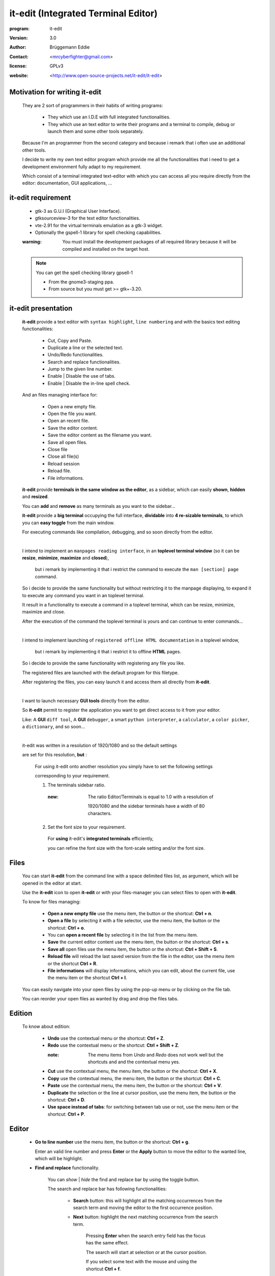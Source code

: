 ====================================
it-edit (Integrated Terminal Editor)
====================================

:program: it-edit

:version: 3.0

:author: Brüggemann Eddie

:contact: <mrcyberfighter@gmail.com>

:license: GPLv3

:website: <http://www.open-source-projects.net/it-edit/it-edit>

------------------------------
Motivation for writing it-edit
------------------------------

  They are 2 sort of programmers in their habits of writing programs:

    * They which use an I.D.E with full integrated functionalities.

    * They which use an text editor to write their programs and a terminal to compile, debug or launch them and some other tools separately.

  Because I'm an programmer from the second category and because i remark that i often use an additional other tools.

  I decide to write my own text editor program which provide me all the functionalities that i need to get a development environment fully adapt to my requirement.

  Which consist of a terminal integrated text-editor with which you can access all you require directly from the editor: documentation, GUI applications, ...


-------------------
it-edit requirement
-------------------

  + gtk-3 as G.U.I (Graphical User Interface).

  + gtksourceview-3 for the text editor functionalities.

  + vte-2.91 for the virtual terminals emulation as a gtk-3 widget.

  + Optionally the gspell-1 library for spell checking capabilities.

  :warning: You must install the development packages of all required library because it will be compiled and installed on the target host.
 
  .. note:: You can get the spell checking library gpsell-1
 
    * From the gnome3-staging ppa.
   
    * From source but you must get >= gtk+-3.20. 

--------------------
it-edit presentation
--------------------

  **it-edit** provide a text editor with ``syntax highlight``, ``line numbering`` and with the basics text editing functionalities:

    * Cut, Copy and Paste.

    * Duplicate a line or the selected text.

    * Undo/Redo functionalities.

    * Search and replace functionalities.

    * Jump to the given line number.

    * Enable | Disable the use of tabs.
 
    * Enable | Disable the in-line spell check.

  And an files managing interface for:

    * Open a new empty file.

    * Open the file you want.

    * Open an recent file.

    * Save the editor content.

    * Save the editor content as the filename you want.

    * Save all open files.
 
    * Close file
 
    * Close all file(s)
 
    * Reload session
 
    * Reload file.

    * File informations.


  **it-edit** provide **terminals in the same window as the editor**, as a sidebar, which can easily **shown**, **hidden** and **resized**.

  You can **add** and **remove** as many terminals as you want to the sidebar...

  **it-edit** provide a **big terminal** occupying the full interface, **dividable** into **4 re-sizable terminals**, to which you can **easy toggle** from the main window.

  For executing commands like compilation, debugging, and so soon directly from the editor.

  |

  I intend to implement an ``manpages reading interface``, in an **toplevel terminal window** (so it can be **resize**, **minimize**, **maximize** and **closed**),

    but i remark by implementing it that i restrict the command to execute the ``man [section] page`` command.

  So i decide to provide the same functionality but without restricting it to the manpage displaying, to expand it to execute any command you want in an toplevel terminal.

  It result in a functionality to execute a command in a toplevel terminal, which can be resize, minimize, maximize and close.

  After the execution of the command the toplevel terminal is yours and can continue to enter commands...

  |

  I intend to implement launching of ``registered offline HTML documentation`` in a toplevel window,

    but i remark by implementing it that i restrict it to offline **HTML** pages.

  So i decide to provide the same functionality with registering any file you like.

  The registered files are launched with the default program for this filetype.

  After registering the files, you can easy launch it and access them all directly from **it-edit**.

  |

  I want to launch necessary **GUI tools** directly from the editor.

  So **it-edit** permit to register the application you want to get direct access to it from your editor.

  Like: A **GUI** ``diff tool``, A **GUI** ``debugger``, a smart ``python interpreter``, a ``calculator``, a ``color picker``, a ``dictionary``, and so soon...

  |

  it-edit was written in a resolution of 1920/1080 and so the default settings

  are set for this resolution, **but** :

    For using it-edit onto another resolution you simply have to set the following settings

    corresponding to your requirement.

    1. The terminals sidebar ratio.

      :new: The ratio Editor/Terminals is equal to 1.0 with a resolution of

            1920/1080 and the sidebar terminals have a width of 80 characters.

    2. Set the font size to your requirement.

      For **using** it-edit's **integrated terminals** efficiently,

      you can refine the font size with the font-scale setting and/or the font size.

-----
Files
-----

    You can start **it-edit** from the command line with a space delimited files list, as argument, which will be opened in the editor at start.

    Use the **it-edit** icon to open **it-edit** or with your files-manager you can select files to open with **it-edit**.

    To know for files managing:

        + **Open a new empty file** use the menu item, the button or the shortcut: **Ctrl + n**.

        + **Open a file** by selecting it with a file selector, use the menu item, the button or the shortcut: **Ctrl + o**.

        + You can **open a recent file** by selecting it in the list from the menu item.

        + **Save** the current editor content use the menu item, the button or the shortcut: **Ctrl + s**.

        + **Save all** open files use the menu item, the button or the shortcut: **Ctrl + Shift + S**.

        + **Reload file** will reload the last saved version from the file in the editor, use the menu item or the shortcut **Ctrl + R**.

        + **File informations** will display informations, which you can edit, about the current file, use the menu item or the shortcut **Ctrl + I**.

    You can easily navigate into your open files by using the pop-up menu or by clicking on the file tab.

    You can reorder your open files as wanted by drag and drop the files tabs.

-------
Edition
-------

    To know about edition:

        + **Undo** use the contextual menu or the shortcut: **Ctrl + Z**.

        + **Redo** use the contextual menu or the shortcut: **Ctrl + Shift + Z**.

          :note: The menu items from *Undo* and *Redo* does not work well but the shortcuts and and the contextual menu yes.

        + **Cut** use the contextual menu, the menu item, the button or the shortcut: **Ctrl + X**.

        + **Copy** use the contextual menu, the menu item, the button or the shortcut: **Ctrl + C**.

        + **Paste** use the contextual menu, the menu item, the button or the shortcut: **Ctrl + V**.

        + **Duplicate** the selection or the line at cursor position, use the menu item, the button or the shortcut: **Ctrl + D**.

        + **Use space instead of tabs**: for switching between tab use or not, use the menu item or the shortcut: **Ctrl + P**.

------
Editor
------

    + **Go to line number** use the menu item, the button or the shortcut: **Ctrl + g**.

      Enter an valid line number and press **Enter** or the **Apply** button to move the editor to the wanted line, which will be highlight.

    + **Find and replace** functionality.

        You can *show* | *hide* the find and replace bar by using the toggle button.

        The search and replace bar has following functionalities:

          + **Search** button: this will highlight all the matching occurrences from the search term and moving the editor to the first occurrence position.
               
          + **Next** button: highlight the next matching occurrence from the search term.
        
             Pressing **Enter** when the search entry field has the focus has the same effect.

             The search will start at selection or at the cursor position.
                   
             If you select some text with the mouse and using the shortcut **Ctrl + f**.
        
             The search field will toggle on if not visible and will contains the selected text as search term.
 
             :note: You can use the shortcut **Ctrl + +** instead of the button (Use the keypad).
 
      
          + **Previous** button: highlight the previous matching occurrence from the search term.

             The search will start at selection or at the cursor position.

             If you select some text with the mouse and use the shortcut **Ctrl + f**.
        
             The search field will toggle on if not visible and will contains the selected text as search term.
 
             :note: You can use the shortcut **Ctrl + -** instead of the button (Use the keypad).

          + **Replace** button: replace the current matching occurrence, which is highlight, with the content of the replace field.

             If this don't work simply hit the Next or Previous button, this occur if you never make a search before: a search must be done before replacing.
 
             :note: You can use the shortcut **Ctrl + Enter** instead of the button  (Use the keypad).
                   
          + **Replace all** button: replace all the matching occurrence in the current file.

            :note: You can use the shortcut **Ctrl + Shift + Enter** instead of the button  (Use the keypad).

          + **Mode**: You can select how your search term(s) will be interpreted.
      
            + **Raw text**: all search terms matching.
      
            + **Word boundary**: The search term must be a complete word, not a part but an variable with separators like underscores or points will work too.
   
            + **Regular expression**: *Perl* compatible regular expression (REGEX).
       
          + **Close** button: hide the search and replace bar and clear the highlight.            
                                             

        :note: if you select some text with the mouse and use the **Ctrl + f** shortcut.

          * The search and replace bar will be show.

          * The search field will be filled with your selection.

          * The search will begin at your selection position if you hit the **Next** or **Previous** button.


    + **Spell check** functionality:
 
      + As in-line spell-check (the misspelled words are highlight).
   
        Use the menu item, the shortcut (Ctrl + w) or the button to enable disable in-line spell check.
   
      + As spell-check dialog.
   
        Use the menu item, the shortcut (Ctrl + Shift + w) or the button to enable disable in-line spell check.

-------
Actions
-------

    + **Command execution**: use the menu item, the **Cmd** button or the shortcut: **Ctrl + e**.

        This will display a little toplevel in which you can enter a command.

        Then press the **Enter** key or the **Apply** button to execute the command in a terminal include in a toplevel window (so you can resize, minimize, maximize and close the window).

        After the execution from the command the toplevel terminal is yours so can continue to enter commands and use it.
 
    + **Copy file-path to clipboard**.
 
    + **Copy folder-path to clipboard**.
 
    + **Sidebar Terminals adding**: You can add some terminals, 2 per item, to the sidebar, reorder them, and remove it.
                        
                                    Use the menu item or the shortcut **Ctrl + Shift + T**.

    + **Big terminal(s) switch**: You can switch between a very big terminal and a very big terminal divided into 4 terminals.
                        
                                    Use the menu item or the shortcut **Ctrl + Shift + B**.

    + **File Handler**: use the menu item or the shortcut: **Ctrl + H**.

        For using this features you must register files from the **Files handler manager** tab interface reachable through the settings->Configure program menu item.

        For registering a file you must give it a title which will appears as the button text in the **File Handler** window and selecting the corresponding file.

        Then when you press the button in the **File Handler** window, the file will be launched with the default application for this filetype.

        This features was thinking for fast access to offline HTML documentation but it's being expanded to any filetype, so you can consult pdf documentation too, but not only, this features can be use for any use you want.

        The registered files can be removed from the **File handler** list through the same interface with which you add it.


    + **Application launcher**: use the menu item or the shortcut: **Ctrl + A**.

        This will display an application chooser. By selecting an application you will launch it.
 
    + **Spell-check dialog**: use the menu item, the shortcut **Ctrl + Shift + w** or the button.
 
------------
Applications
------------

    You can set different GUI tools launcher from **it-edit**:

    Under the section **programming** you can set:

        + A **GUI** diff tool.

        + A **GUI** debugger.

        + A **GUI** smart python interpreter.

        + A user interface designer.

        + devhelp.

    Under the **utilities** section you can set:

        + A **GUI** calculator.

        + A **GUI** color picker.

        + A **GUI** dictionary.

        + A file manager.

        + A **GUI** note taker.

        + A **Browser**.

    Else you can register the application you want under the **others** section.

    This is very practice to launch an application directly from **it-edit** instead of:

        1. Minimize **it-edit**

        2. Go to the menu.

        3. Find the application you want to launch.

        4. Launch your application.

----
View
----

    + **Big term** *Show* | *hide*: use the menu item, the toggle button or the shortcut: **Ctrl + B**.

    + **Terminals** *show* | *hide*: use the menu item, the toggle button or the shortcut: **Ctrl + T**.

    + **Button bar** *show* | *hide*: use the menu item.

    + **Full-screen** toggle: use the menu item.

--------
Settings
--------

    + **Syntax highlight**: use the menu item.

        To set the syntax highlight on, on the current edited text from the supported language.

    + **Editor schemes**: use the menu item.

        To set the appearance from the text editor.

        Each time you change the scheme your choice is registered so that you don't have to change it every time you start **it-edit**.
 
    + **Spell-check language**: it depends on what ispell, aspell or myspell dictionary are installed on your system.

    + **Configure program**: use the menu item.

        To access to the program configuration window which is divide into 3 part:

        + **Editor settings**:
         
            + Scheme.

            + Display lines numbers (Enabled per default).

            + Display TABS characters (Enabled per default).
         
            + Display all spaces.
         
            + Use auto-indent (Enabled per default).

              + Indent width (2 per default).

            + Use spaces instead of TABS (Enabled per default).

              + TABS width (2 per default).
          
            + Spell-check language.
      
     
        + **Files** :
     
          + Warn the user if a file is already inside the editor (you can choose to load it or not) (Enabled per default).
       
          + Warn the user if a file is read-only (Enabled per default).
       
          + Save file despite modification time stamp (Enabled per default).
       
          + Charset to use (UTF-8 per default).
       
          + Newline type (Linefeed -> '\n', per default).
       
          + Save files permissions (0644 per default).
       
          + Warn the user if a file is not saved by closing it.
       
          + Create a backup file by saving (Enabled per default).

          + Remove trailing space at saving (Enabled per default).
        
        
     
        + **Terminal settings**:

            + Appearance:

                + Font (Monospace 10 per default).
   
                + Font scale (1.0 per default).
          
                + Cursor type (BLOCK per default).
          
                + Cursor color (white per default).
          
                + Cursor blink mode (BLINK_SYSTEM per default).
          
                + Background color (Black per default).
   
                + Foreground color (White per default).
          
                + Allow bold (True per default).
          
                + Bold color (White per default).
          
                + Pointer autohide (Disabled per default).
          
            + Settings:

                + User shell (Default to your default shell).
    
                + Start directory when you launch a terminal.
    
                + Audible bell (Enabled per default).
    
                + Scroll back lines.
    
                    + Unlimited (Default).
        
                    + Settable to the value you want.
        
                + Scrolling.
    
                    + Scroll on output (Disabled per default).
         
                        Controls whether or not the terminal will forcibly scroll to the bottom of the terminal when the new data is received.
         
                    + Scroll on keystroke (Enabled per default).
         
                        Controls whether or not the terminal will forcibly scroll to the bottom of the terminal when the user presses a key.
         
                + Erase binding.
    
                    + Backspace key binding (Default to automatic).
        
                    + Delete key binding (Default to automatic).
             
        + **File handler manager**:

            Here you can add and remove files for the **File handler** feature.

        + **Applications**:

            Here you can define shortcuts for the applications you want.

        + **Settings**

          + Define the ratio main-interface and sidebar in form of a floating-point value between 0.0-4.0,

            representing the surface the sidebar will cover and so the width of the terminals sidebar.
         
            :note: Default to 1.0 and so 80 characters width on a 1920/1080 resolution.
         
          + Show | hide the sidebar terminals at start.
 
          + Show | hide the big terminal at start.
  
          + Choosing to divide the big terminal in 4 at start.
  
          + Toggle to full-screen at start.
 
          + Launch a command in the terminals at start.
 
          + Set it-edit as your default editor or reset the settings.
   
--------------
Shortcuts memo
--------------

Application shortcuts:
~~~~~~~~~~~~~~~~~~~~~~

  +----------------------+-------------------------------+------------------+
  |       Shortcut       |         functionality         |    Mnemonic      |
  +======================+===============================+==================+
  | Ctrl + n             | New file                      | n = new          |
  +----------------------+-------------------------------+------------------+
  | Ctrl + o             | Open file                     | o = open         |
  +----------------------+-------------------------------+------------------+
  | Ctrl + s             | Save file                     | s = save         |
  +----------------------+-------------------------------+------------------+
  | Ctrl + Shift + S     | Save all files                | S = Save         |
  +----------------------+-------------------------------+------------------+
  | Ctrl + Alt + c       | Close file                    | C = Close        |
  +----------------------+-------------------------------+------------------+
  | Ctrl + Shift + c     | Close all file(s)             | C = Close        |
  +----------------------+-------------------------------+------------------+
  | Ctrl + r             | Reload file                   | r = reload       |
  +----------------------+-------------------------------+------------------+
  | Ctrl + i             | File informations             | i = Informations |
  +----------------------+-------------------------------+------------------+
  | Ctrl + z             | Undo                          | None             |
  +----------------------+-------------------------------+------------------+
  | Ctrl + Shift + Z     | Redo                          | None             |
  +----------------------+-------------------------------+------------------+
  | Ctrl + f             | Search                        | f = find         |
  +----------------------+-------------------------------+------------------+
  | Ctrl + Enter         | Replace                       | None             |
  +----------------------+-------------------------------+------------------+
  | Ctrl + Shift + Enter | Replace all                   | None             |
  +----------------------+-------------------------------+------------------+
  | Ctrl + +             | Next                          | None             |
  +----------------------+-------------------------------+------------------+
  | Ctrl + -             | Previous                      | None             |
  +----------------------+-------------------------------+------------------+
  | Ctrl + g             | Go to line number             | g = go to        |
  +----------------------+-------------------------------+------------------+
  | Ctrl + x             | Cut                           | None             |
  +----------------------+-------------------------------+------------------+
  | Ctrl + c             | Copy                          | c = copy         |
  +----------------------+-------------------------------+------------------+
  | Ctrl + v             | Paste                         | None             |
  +----------------------+-------------------------------+------------------+
  | Ctrl + d             | Duplicate text                | d = duplicate    |
  +----------------------+-------------------------------+------------------+
  | Ctrl + p             | Use tabs                      | None             |
  +----------------------+-------------------------------+------------------+
  | Ctrl + w             | In-line spell-check           | None             |
  +----------------------+-------------------------------+------------------+
  | Ctrl + Shift + W     | Spell-check dialog            | None             |
  +----------------------+-------------------------------+------------------+
  | Ctrl + e             | Execute command               | e = execute      |
  +----------------------+-------------------------------+------------------+
  | Ctrl + y             | Copy file-path to clipboard   | None             |
  +----------------------+-------------------------------+------------------+
  | Ctrl + Shift + y     | Copy folder-path to clipboard | None             |
  +----------------------+-------------------------------+------------------+
  | Ctrl + b             | Show|Hide big term            | b = big term     |
  +----------------------+-------------------------------+------------------+
  | Ctrl + Shift + B     | big term switch               | B = Big term     |
  +----------------------+-------------------------------+------------------+
  | Ctrl + t             | Show | Hide terminal          | t = terminal     |
  +----------------------+-------------------------------+------------------+
  | Ctrl + Shift + T     | Add new terminals             | T = Terminals    |
  +----------------------+-------------------------------+------------------+
  | Shift + Copy         | Copy from terminal            | None             |
  +----------------------+-------------------------------+------------------+
  | Shift + Insert       | Paste to terminal             | None             |
  +----------------------+-------------------------------+------------------+
  | Ctrl + h             | File handler                  | h = handler      |
  +----------------------+-------------------------------+------------------+
  | Ctrl + a             | Application launcher          | a = application  |
  +----------------------+-------------------------------+------------------+
  | Ctrl + q             | Quit application              | q = quit         |
  +----------------------+-------------------------------+------------------+

Terminals shortcuts:
~~~~~~~~~~~~~~~~~~~~

  +-----------------------+----------------------+------------------+
  |    Shortcut           |    functionality     |    Mnemonic      |
  +=======================+======================+==================+
  | Shift + Copy (KP 1)   | Copy from terminal   | None             |
  +-----------------------+----------------------+------------------+
  | Shift + Insert (KP 0) | Paste to terminal    | None             |
  +-----------------------+----------------------+------------------+
  | Shift + Ctrl + T      | Open new tab         | t = tab          |
  +-----------------------+----------------------+------------------+
  | Shift + Ctrl + -      | Decrease font-scale  | \- = decrease    |
  +-----------------------+----------------------+------------------+
  | Shift + Ctrl + +      | Increase font-scale  | \+ = increase    |
  +-----------------------+----------------------+------------------+

  :note: Else you can close a tab and reset the terminal from the terminals contextual menu.

-------------------
Supported languages
-------------------

ActionScript:

  text/x-actionscript

  + \*.as

---

Ada:

  text/x-ada, text/x-adasrc

  + \*.adb

  + \*.ads

---

ANS-Forth94:

  text/x-forth

  + \*.4th

  + \*.forth

---

ASP:

  text/x-asp, application/x-asp, application/x-asap

  + \*.asp

---

Automake:


  + Makefile.am

  + GNUmakefile.am

---

awk:

  application/x-awk

  + \*.awk

---

BennuGD:


  + \*.prg

---

BibTeX:

  text/x-bibtex

  + \*.bib

---

Bluespec SystemVerilog:


  + \*.bsv

---

Boo:

  text/x-boo

  + \*.boo

---

C:

  text/x-c, text/x-csrc, image/x-xpixmap

  + \*.c

---

C#:

  text/x-csharpsrc, text/x-csharp

  + \*.cs

---

C++:

  text/x-c++, text/x-cpp, text/x-c++src

  + \*.cpp

  + \*.cxx

  + \*.cc

  + \*.C

  + \*.c++

---

CG Shader Language:


  + \*.cg

---

ChangeLog:

  text/x-changelog

  + \ChangeLog*

---

C++ Header:

  text/x-c++hdr

  + \*.hh

  + \*.hp

  + \*.hpp

  + \*.h++

---

CMake:


  + CMakeLists.txt

  + \*.cmake

  + \*.cmake.in

  + \*.ctest

  + \*.ctest.in

---

C/ObjC Header:

  text/x-chdr

  + \*.h

---

COBOL:


  + \*.cbl

  + \*.cob

  + \*.cbd

  + \*.cdb

  + \*.cdc

---

CSS:

  text/css

  + \*.css

  + \*.CSSL

---

CSV:

  text/csv

  + \*.csv

---

CUDA:


  + \*.cu

  + \*.cuh

---

D:

  text/x-dsrc

  + \*.d

---

Defaults:



.desktop:

  application/x-gnome-app-info, application/x-desktop

  + \*.desktop

  + \*.kdelnk

---

Diff:

  text/x-diff, text/x-patch, text/x-reject

  + \*.diff

  + \*.patch

  + \*.rej

---

DocBook:

  application/docbook+xml

  + \*.docbook

---

DOS Batch:


  + \*.bat

  + \*.cmd

  + \*.sys

---

DPatch:

  text/x-dpatch

  + \*.dpatch

---

DTD:

  text/x-dtd

  + \*.dtd

---

Eiffel:

  text/x-eiffel

  + \*.e

  + \*.eif

---

Erlang:

  text/x-erlang

  + \*.erl

  + \*.hrl

---

F#:

  text/x-fsharp

  + \*.fs

---

FCL:


  + \*.fcl

---

Forth:

  text/x-forth

  + \*.frt

  + \*.fs

---

Fortran 95:

  text/x-fortran

  + \*.f

  + \*.f90

  + \*.f95

  + \*.for

  + \*.F

  + \*.F90

---

GAP:

  text/x-gap

  + \*.g

  + \*.gd

  + \*.gi

  + \*.gap

---

GDB Log:


  + \*.gdb

---

Genie:

  text/x-genie

  + \*.gs

---

gettext translation:

  text/x-po, text/x-pot, text/x-pox, text/x-gettext-translation, text/x-gettext-translation-template

  + \*.po

  + \*.pot

---

Go:


  + \*.go

---

Graphviz Dot:

  text/vnd.graphviz

  + \*.dot

  + \*.gv

---

gtk-doc:



GtkRC:

  text/x-gtkrc

  + \gtkrc

  + \.gtkrc

  + \gtkrc-*

  + \.gtkrc-*

---

Haddock:



Haskell:

  text/x-haskell

  + \*.hs

---

HTML:

  text/html

  + \*.html

  + \*.htm

---

IDL:

  text/x-idl

  + \*.idl

---

IDL-Exelis:


  + \*.pro

---

ImageJ:


  + \*.ijm

---

.ini:

  text/x-ini-file, application/x-ini-file

  + \*.ini

---

J:


  + \*.ijs

---

Jade:


  + \*.jade

---

Java:

  text/x-java

  + \*.java

---

JavaScript:

  application/javascript, application/x-javascript, text/x-javascript, text/javascript, text/x-js

  + \*.js

  + \*.node

---

JSON:

  application/json

  + \*.json

  + \*.geojson

  + \*.topojson

---

Julia:


  + \*.jl

---

LaTeX:

  text/x-tex

  + \*.tex

  + \*.ltx

  + \*.sty

  + \*.cls

  + \*.dtx

  + \*.ins

  + \*.bbl

---

Lex:


  + \*.l

  + \*.lex

  + \*.flex

---

libtool:

  text/x-libtool

  + \*.la

  + \*.lai

  + \*.lo

---

Literate Haskell:

  text/x-literate-haskell

  + \*.lhs

---

LLVM IR:


  + \*.ll

---

Lua:

  text/x-lua

  + \*.lua

---

m4:

  application/x-m4

  + \*.m4

  + \configure.ac

  + \configure.in

---

Makefile:

  text/x-makefile

  + [Mm]akefile

  + GNUmakefile

  + \*.make

  + \*.mak

  + \*.mk

---

Mallard:


  + \*.page

---

Markdown:

  text/x-markdown

  + \*.markdown

  + \*.md

  + \*.mkd

---

Matlab:

  text/x-matlab

  + \*.m

---

MediaWiki:



Meson:

  text/x-meson

  + meson.build

  + meson_options.txt

---

Modelica:

  text/x-modelica

  + \*.mo

  + \*.mop

---

MXML:


  + \*.mxml

---

Nemerle:

  text/x-nemerle

  + \*.n

---

NetRexx:

  text/x-netrexx

  + \*.nrx

---

NSIS:


  + \*.nsi

  + \*.nsh

---

Objective-C:

  text/x-objcsrc

  + \*.m

---

Objective-J:

  text/x-objective-j

  + \*.j

---

OCaml:

  text/x-ocaml

  + \*.ml

  + \*.mli

  + \*.mll

  + \*.mly

---

OCL:

  text/x-ocl

  + \*.ocl

---

Octave:

  text/x-octave

  + \*.m

---

OOC:


  + \*.ooc

---

Opal:


  + \*.sign

  + \*.impl

---

OpenCL:


  + \*.cl

---

OpenGL Shading Language:


  + \*.glslv

  + \*.glslf

---

Pascal:

  text/x-pascal

  + \*.p

  + \*.pas

---

Perl:

  text/x-perl, application/x-perl

  + \*.pl

  + \*.pm

  + \*.al

  + \*.perl

  + \*.t

---

PHP:

  text/x-php, application/x-php, text/x-php-source, application/x-php-source

  + \*.php

  + \*.php3

  + \*.php4

  + \*.phtml

---

Pig:


  + \*.pig

---

pkg-config:

  text/x-pkg-config

  + \*.pc

---

Prolog:

  text/x-prolog

  + \*.prolog

---

Protobuf:

  text/x-protobuf

  + \*.proto

---

Puppet:


  + \*.pp

---

Python:

  text/x-python, application/x-python

  + \*.py

---

Python 3:


  + \*.py3

---

R:

  text/x-R

  + \*.R

  + \*.Rout

  + \*.r

  + \*.Rhistory

  + \*.Rt

  + \*.Rout.save

  + \*.Rout.fail

---

reStructuredText:

  text/x-rst

  + \*.rst

---

RPM spec:

  text/x-rpm-spec

  + \*.spec

---

Ruby:

  application/x-ruby, text/x-ruby

  + \*.rb

  + \*.rake

  + \*.gemspec

  + Rakefile

  + Capfile

  + Gemfile

---

Rust:

  text/rust

  + \*.rs

---

Scala:

  text/x-scala

  + \*.scala

---

Scheme:

  text/x-scheme

  + \*.scm

---

Scilab:


  + \*.sce

  + \*.sci

---

sh:

  text/x-shellscript, application/x-shellscript, text/x-sh

  + \*.sh

  + \*bashrc

  + .profile

  + .bash_profile

---

SPARQL:

  application/sparql-query

  + \*.rq

---

SQL:

  text/x-sql

  + \*.sql

---

Standard ML:


  + \*.sml

  + \*.sig

---

Sweave:


  + \*.rnw

  + \*.Rnw

  + \*.snw

  + \*.Snw

---

SystemVerilog:


  + \*.sv

  + \*.svh

---

Tcl:

  text/x-tcl, application/x-tcl

  + \*.tcl

  + \*.tk

---

Texinfo:

  text/x-texinfo

  + \*.texi

  + \*.texinfo

---

Thrift:


  + \*.thrift

---

txt2tags:


  + \*.t2t

---

Vala:

  text/x-vala

  + \*.vala

  + \*.vapi

---

VB.NET:

  text/x-vbnet, text/x-vb

  + \*.vb

---

Verilog:

  text/x-verilog-src

  + \*.v

---

VHDL:

  text/x-vhdl

  + \*.vhd

---

XML:

  application/xml, text/xml

  + \*.xml

  + \*.xspf

  + \*.siv

  + \*.smil

  + \*.smi

  + \*.sml

  + \*.kino

  + \*.xul

  + \*.xbel

  + \*.abw

  + \*.zabw

  + \*.glade

  + \*.jnlp

  + \*.xhtml

  + \*.svg

  + \*.mml

  + \*.rdf

  + \*.rss

  + \*.wml

  + \*.xmi

  + \*.fo

  + \*.xslfo

---

XSLT:

  application/xslt+xml

  + \*.xslt

  + \*.xsl

---

Yacc:

  text/x-yacc, text/x-bison

  + \*.y

  + \*.yacc

---

YAML:

  application/x-yaml

  + \*.yaml

  + \*.yml


------------------
Supported encoding
------------------

Unicode

* UTF-8

---

Western

* ISO-8859-1

---

Central European

* ISO-8859-2

---

South European

* ISO-8859-3

---

Baltic

* ISO-8859-4

---

Cyrillic

* ISO-8859-5

---

Arabic

* ISO-8859-6

---

Greek

* ISO-8859-7

---

Hebrew Visual

* ISO-8859-8

---

Turkish

* ISO-8859-9

---

Nordic

* ISO-8859-10

---

Baltic

* ISO-8859-13

---

Celtic

* ISO-8859-14

---

Western

* ISO-8859-15

---

Romanian

* ISO-8859-16

---

Unicode

* UTF-7

---

Unicode

* UTF-16

---

Unicode

* UTF-16BE

---

Unicode

* UTF-16LE

---

Unicode

* UTF-32

---

Unicode

* UCS-2

---

Unicode

* UCS-4

---

Armenian

* ARMSCII-8

---

Chinese Traditional

* BIG5

---

Chinese Traditional

* BIG5-HKSCS

---

Cyrillic/Russian

* CP866

---

Japanese

* EUC-JP

---

Japanese

* EUC-JP-MS

---

Japanese

* CP932

---

Korean

* EUC-KR

---

Chinese Traditional

* EUC-TW

---

Chinese Simplified

* GB18030

---

Chinese Simplified

* GB2312

---

Chinese Simplified

* GBK

---

Georgian

* GEORGIAN-ACADEMY

---

Western

* IBM850

---

Central European

* IBM852

---

Cyrillic

* IBM855

---

Turkish

* IBM857

---

Hebrew

* IBM862

---

Arabic

* IBM864

---

Japanese

* ISO-2022-JP

---

Korean

* ISO-2022-KR

---

Cyrillic

* ISO-IR-111

---

Korean

* JOHAB

---

Cyrillic

* KOI8R

---

Cyrillic

* KOI8-R

---

Cyrillic/Ukrainian

* KOI8U

---

Japanese

* SHIFT_JIS

---

Vietnamese

* TCVN

---

Thai

* TIS-620

---

Korean

* UHC

---

Vietnamese

* VISCII

---

Central European

* WINDOWS-1250

---

Cyrillic

* WINDOWS-1251

---

Western

* WINDOWS-1252

---

Greek

* WINDOWS-1253

---

Turkish

* WINDOWS-1254

---

Hebrew

* WINDOWS-1255

---

Arabic

* WINDOWS-1256

---

Baltic

* WINDOWS-1257

---

Vietnamese

* WINDOWS-1258


-------
Credits
-------

  :Author: Eddie Brüggemann

  :Contact: <mrcyberfighter@gmail.com>

  :License: GPLv3.

  Thanks to my beloved mother, my family and to the doctors.

  Stay away from drugs: drugs destroy your brain and your life.


